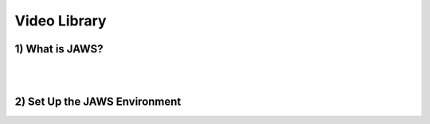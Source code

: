*************
Video Library
*************

1) What is JAWS?
-------------

.. raw:: html

   <iframe width="300" height="250" src="https://www.youtube.com/embed/85lJFvGFVpE" frameborder="0" allowfullscreen></iframe>

|
|

2) Set Up the JAWS Environment
---------------------------

.. raw:: html

   <iframe width="300" height="250" src="https://www.youtube.com/embed/7qXpMNdQjdw" frameborder="0" allowfullscreen></iframe>
